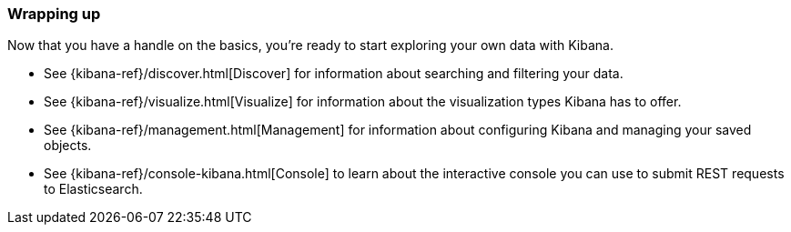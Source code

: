 [[wrapping-up]]
=== Wrapping up

Now that you have a handle on the basics, you're ready to start exploring
your own data with Kibana.

* See {kibana-ref}/discover.html[Discover] for information about searching and filtering
your data.
* See {kibana-ref}/visualize.html[Visualize] for information about the visualization
types Kibana has to offer.
* See {kibana-ref}/management.html[Management] for information about configuring Kibana
and managing your saved objects.
* See {kibana-ref}/console-kibana.html[Console] to learn about the interactive
console you can use to submit REST requests to Elasticsearch.

